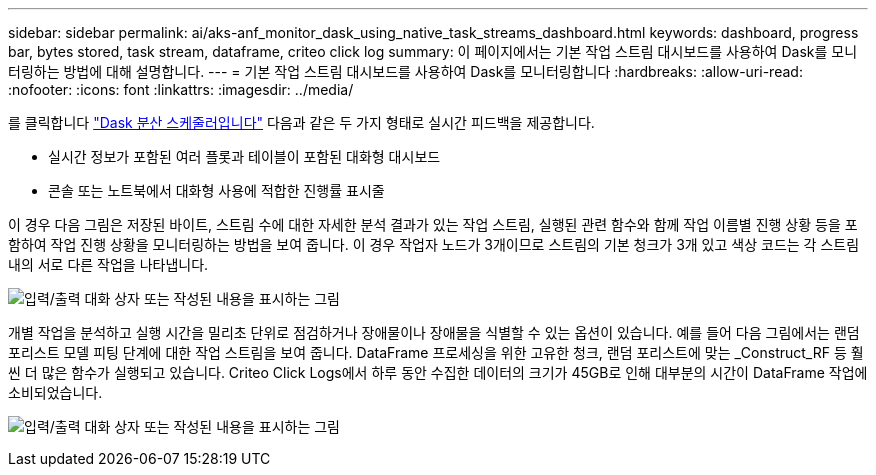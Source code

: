 ---
sidebar: sidebar 
permalink: ai/aks-anf_monitor_dask_using_native_task_streams_dashboard.html 
keywords: dashboard, progress bar, bytes stored, task stream, dataframe, criteo click log 
summary: 이 페이지에서는 기본 작업 스트림 대시보드를 사용하여 Dask를 모니터링하는 방법에 대해 설명합니다. 
---
= 기본 작업 스트림 대시보드를 사용하여 Dask를 모니터링합니다
:hardbreaks:
:allow-uri-read: 
:nofooter: 
:icons: font
:linkattrs: 
:imagesdir: ../media/


[role="lead"]
를 클릭합니다 https://docs.dask.org/en/latest/scheduling.html["Dask 분산 스케줄러입니다"^] 다음과 같은 두 가지 형태로 실시간 피드백을 제공합니다.

* 실시간 정보가 포함된 여러 플롯과 테이블이 포함된 대화형 대시보드
* 콘솔 또는 노트북에서 대화형 사용에 적합한 진행률 표시줄


이 경우 다음 그림은 저장된 바이트, 스트림 수에 대한 자세한 분석 결과가 있는 작업 스트림, 실행된 관련 함수와 함께 작업 이름별 진행 상황 등을 포함하여 작업 진행 상황을 모니터링하는 방법을 보여 줍니다. 이 경우 작업자 노드가 3개이므로 스트림의 기본 청크가 3개 있고 색상 코드는 각 스트림 내의 서로 다른 작업을 나타냅니다.

image:aks-anf_image13.png["입력/출력 대화 상자 또는 작성된 내용을 표시하는 그림"]

개별 작업을 분석하고 실행 시간을 밀리초 단위로 점검하거나 장애물이나 장애물을 식별할 수 있는 옵션이 있습니다. 예를 들어 다음 그림에서는 랜덤 포리스트 모델 피팅 단계에 대한 작업 스트림을 보여 줍니다. DataFrame 프로세싱을 위한 고유한 청크, 랜덤 포리스트에 맞는 _Construct_RF 등 훨씬 더 많은 함수가 실행되고 있습니다. Criteo Click Logs에서 하루 동안 수집한 데이터의 크기가 45GB로 인해 대부분의 시간이 DataFrame 작업에 소비되었습니다.

image:aks-anf_image14.png["입력/출력 대화 상자 또는 작성된 내용을 표시하는 그림"]

